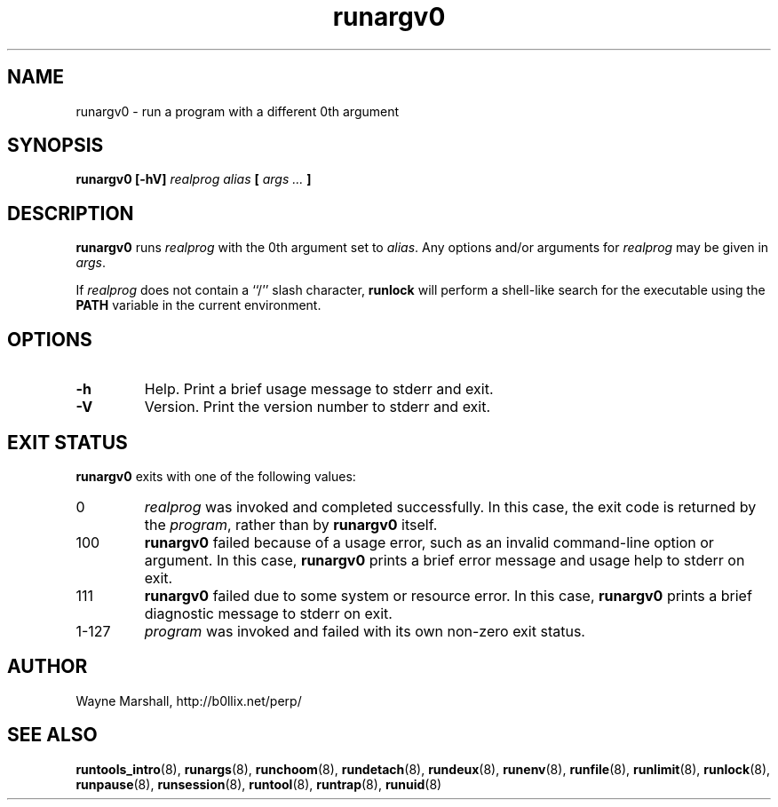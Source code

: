 .\" runargv0.8
.\" wcm, 2009.12.11 - 2009.12.15
.\" ===
.TH runargv0 8 "January 2012" "runtools-2.05" "runtools"
.SH NAME
runargv0 \- run a program with a different 0th argument
.SH SYNOPSIS
.B runargv0 [\-hV]
.I realprog alias
.B [
.I args ...
.B ]
.SH DESCRIPTION
.B runargv0
runs
.I realprog
with the 0th argument set to
.IR alias .
Any options and/or arguments for
.I realprog
may be given in
.IR args .
.PP
If
.I realprog
does not contain a ``/'' slash character,
.B runlock
will perform a shell-like search for the executable using the
.B PATH
variable in the current environment.
.SH OPTIONS
.TP
.B \-h
Help.
Print a brief usage message to stderr and exit.
.TP
.B \-V
Version.
Print the version number to stderr and exit.
.SH EXIT STATUS
.B runargv0
exits with one of the following values:
.TP
0
.I realprog
was invoked and completed successfully.
In this case,
the exit code is returned by the
.IR program ,
rather than by
.B runargv0
itself.
.TP
100
.B runargv0
failed because of a usage error,
such as an invalid command\-line option or argument.
In this case,
.B runargv0
prints a brief error message and usage help to stderr on exit.
.TP
111
.B runargv0
failed due to some system or resource error.
In this case,
.B runargv0
prints a brief diagnostic message to stderr on exit.
.TP
1\-127
.I program
was invoked and failed with its own non-zero exit status.
.SH AUTHOR
Wayne Marshall, http://b0llix.net/perp/
.SH SEE ALSO
.nh
.BR runtools_intro (8),
.BR runargs (8),
.BR runchoom (8),
.BR rundetach (8),
.BR rundeux (8),
.BR runenv (8),
.BR runfile (8),
.BR runlimit (8),
.BR runlock (8),
.BR runpause (8),
.BR runsession (8),
.BR runtool (8),
.BR runtrap (8),
.BR runuid (8)
.\" EOF
